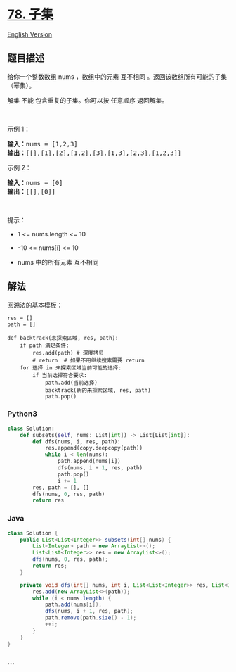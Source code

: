 * [[https://leetcode-cn.com/problems/subsets][78. 子集]]
  :PROPERTIES:
  :CUSTOM_ID: 子集
  :END:
[[./solution/0000-0099/0078.Subsets/README_EN.org][English Version]]

** 题目描述
   :PROPERTIES:
   :CUSTOM_ID: 题目描述
   :END:

#+begin_html
  <!-- 这里写题目描述 -->
#+end_html

#+begin_html
  <p>
#+end_html

给你一个整数数组 nums ，数组中的元素 互不相同
。返回该数组所有可能的子集（幂集）。

#+begin_html
  </p>
#+end_html

#+begin_html
  <p>
#+end_html

解集 不能 包含重复的子集。你可以按 任意顺序 返回解集。

#+begin_html
  </p>
#+end_html

#+begin_html
  <p>
#+end_html

 

#+begin_html
  </p>
#+end_html

#+begin_html
  <p>
#+end_html

示例 1：

#+begin_html
  </p>
#+end_html

#+begin_html
  <pre>
  <strong>输入：</strong>nums = [1,2,3]
  <strong>输出：</strong>[[],[1],[2],[1,2],[3],[1,3],[2,3],[1,2,3]]
  </pre>
#+end_html

#+begin_html
  <p>
#+end_html

示例 2：

#+begin_html
  </p>
#+end_html

#+begin_html
  <pre>
  <strong>输入：</strong>nums = [0]
  <strong>输出：</strong>[[],[0]]
  </pre>
#+end_html

#+begin_html
  <p>
#+end_html

 

#+begin_html
  </p>
#+end_html

#+begin_html
  <p>
#+end_html

提示：

#+begin_html
  </p>
#+end_html

#+begin_html
  <ul>
#+end_html

#+begin_html
  <li>
#+end_html

1 <= nums.length <= 10

#+begin_html
  </li>
#+end_html

#+begin_html
  <li>
#+end_html

-10 <= nums[i] <= 10

#+begin_html
  </li>
#+end_html

#+begin_html
  <li>
#+end_html

nums 中的所有元素 互不相同

#+begin_html
  </li>
#+end_html

#+begin_html
  </ul>
#+end_html

** 解法
   :PROPERTIES:
   :CUSTOM_ID: 解法
   :END:

#+begin_html
  <!-- 这里可写通用的实现逻辑 -->
#+end_html

回溯法的基本模板：

#+begin_example
  res = []
  path = []

  def backtrack(未探索区域, res, path):
      if path 满足条件:
          res.add(path) # 深度拷贝
          # return  # 如果不用继续搜索需要 return
      for 选择 in 未探索区域当前可能的选择:
          if 当前选择符合要求:
              path.add(当前选择)
              backtrack(新的未探索区域, res, path)
              path.pop()
#+end_example

#+begin_html
  <!-- tabs:start -->
#+end_html

*** *Python3*
    :PROPERTIES:
    :CUSTOM_ID: python3
    :END:

#+begin_html
  <!-- 这里可写当前语言的特殊实现逻辑 -->
#+end_html

#+begin_src python
  class Solution:
      def subsets(self, nums: List[int]) -> List[List[int]]:
          def dfs(nums, i, res, path):
              res.append(copy.deepcopy(path))
              while i < len(nums):
                  path.append(nums[i])
                  dfs(nums, i + 1, res, path)
                  path.pop()
                  i += 1
          res, path = [], []
          dfs(nums, 0, res, path)
          return res
#+end_src

*** *Java*
    :PROPERTIES:
    :CUSTOM_ID: java
    :END:

#+begin_html
  <!-- 这里可写当前语言的特殊实现逻辑 -->
#+end_html

#+begin_src java
  class Solution {
      public List<List<Integer>> subsets(int[] nums) {
          List<Integer> path = new ArrayList<>();
          List<List<Integer>> res = new ArrayList<>();
          dfs(nums, 0, res, path);
          return res;
      }

      private void dfs(int[] nums, int i, List<List<Integer>> res, List<Integer> path) {
          res.add(new ArrayList<>(path));
          while (i < nums.length) {
              path.add(nums[i]);
              dfs(nums, i + 1, res, path);
              path.remove(path.size() - 1);
              ++i;
          }
      }
  }
#+end_src

*** *...*
    :PROPERTIES:
    :CUSTOM_ID: section
    :END:
#+begin_example
#+end_example

#+begin_html
  <!-- tabs:end -->
#+end_html
